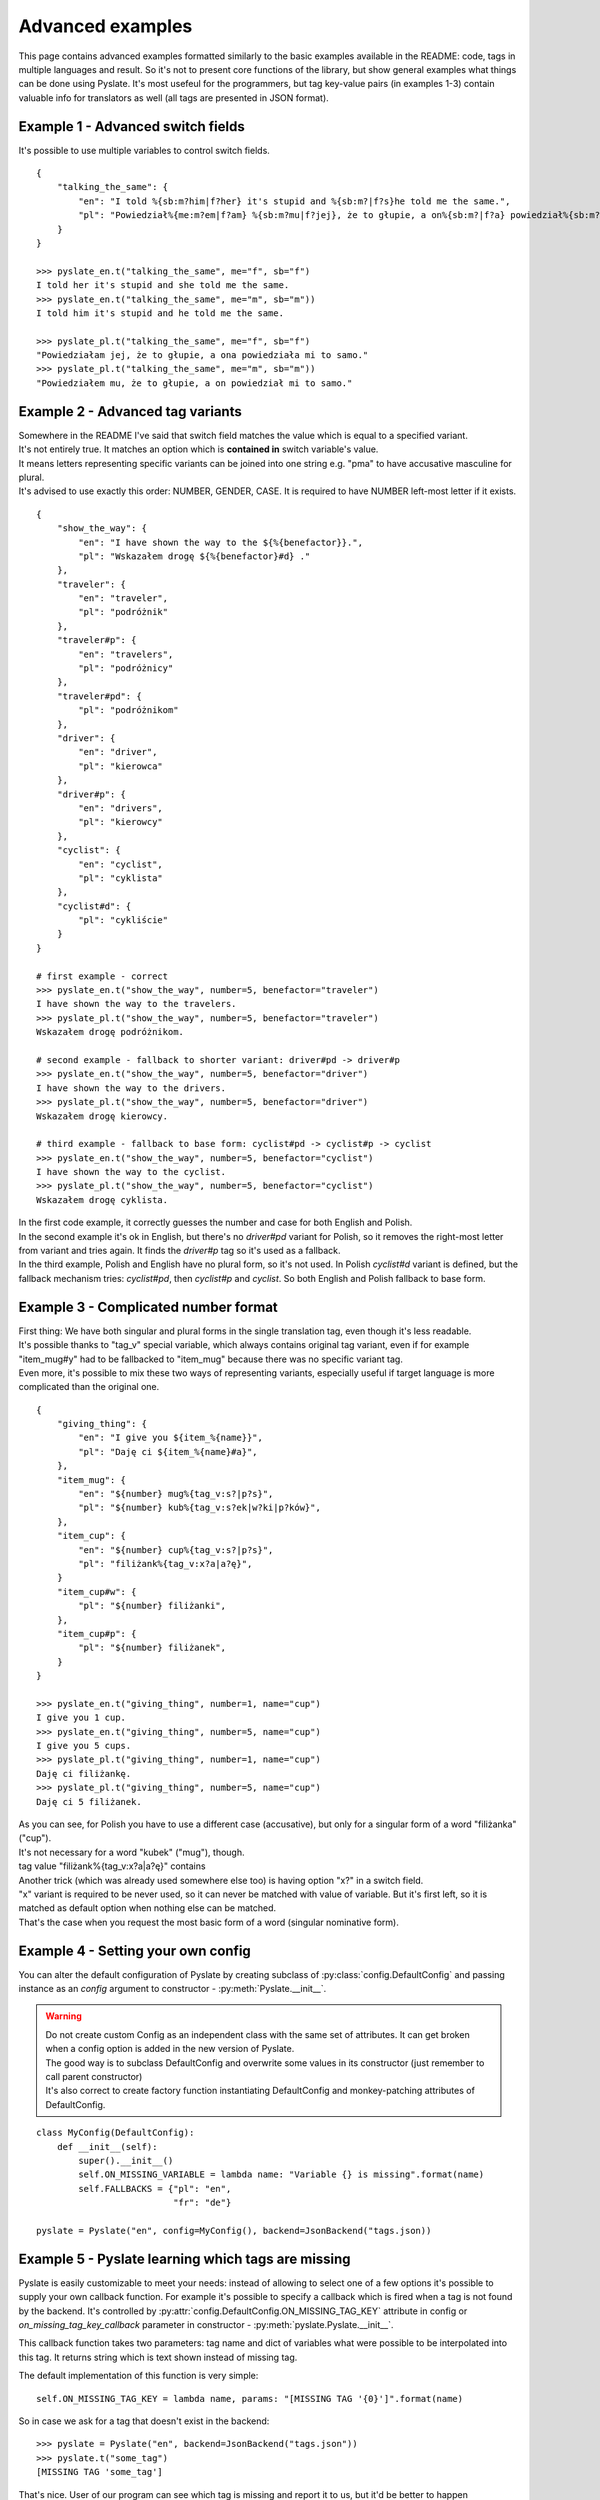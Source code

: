 .. _advanced-examples:

Advanced examples
=================
This page contains advanced examples formatted similarly to the basic examples available in the README:
code, tags in multiple languages and result.
So it's not to present core functions of the library, but show general examples what things can be done using Pyslate.
It's most usefeul for the programmers, but tag key-value pairs (in examples 1-3) contain valuable info for translators as well (all tags are presented in JSON format).

Example 1 - Advanced switch fields
----------------------------------
It's possible to use multiple variables to control switch fields.

::

    {
        "talking_the_same": {
            "en": "I told %{sb:m?him|f?her} it's stupid and %{sb:m?|f?s}he told me the same.",
            "pl": "Powiedział%{me:m?em|f?am} %{sb:m?mu|f?jej}, że to głupie, a on%{sb:m?|f?a} powiedział%{sb:m?|f?a} mi to samo.",
        }
    }

    >>> pyslate_en.t("talking_the_same", me="f", sb="f")
    I told her it's stupid and she told me the same.
    >>> pyslate_en.t("talking_the_same", me="m", sb="m"))
    I told him it's stupid and he told me the same.

    >>> pyslate_pl.t("talking_the_same", me="f", sb="f")
    "Powiedziałam jej, że to głupie, a ona powiedziała mi to samo."
    >>> pyslate_pl.t("talking_the_same", me="m", sb="m"))
    "Powiedziałem mu, że to głupie, a on powiedział mi to samo."


Example 2 - Advanced tag variants
---------------------------------
| Somewhere in the README I've said that switch field matches the value which is equal to a specified variant.
| It's not entirely true. It matches an option which is **contained in** switch variable's value.
| It means letters representing specific variants can be joined into one string e.g. "pma" to have accusative masculine for plural.
| It's advised to use exactly this order: NUMBER, GENDER, CASE. It is required to have NUMBER left-most letter if it exists.

::

    {
        "show_the_way": {
            "en": "I have shown the way to the ${%{benefactor}}.",
            "pl": "Wskazałem drogę ${%{benefactor}#d} ."
        },
        "traveler": {
            "en": "traveler",
            "pl": "podróżnik"
        },
        "traveler#p": {
            "en": "travelers",
            "pl": "podróżnicy"
        },
        "traveler#pd": {
            "pl": "podróżnikom"
        },
        "driver": {
            "en": "driver",
            "pl": "kierowca"
        },
        "driver#p": {
            "en": "drivers",
            "pl": "kierowcy"
        },
        "cyclist": {
            "en": "cyclist",
            "pl": "cyklista"
        },
        "cyclist#d": {
            "pl": "cykliście"
        }
    }

    # first example - correct
    >>> pyslate_en.t("show_the_way", number=5, benefactor="traveler")
    I have shown the way to the travelers.
    >>> pyslate_pl.t("show_the_way", number=5, benefactor="traveler")
    Wskazałem drogę podróżnikom.

    # second example - fallback to shorter variant: driver#pd -> driver#p
    >>> pyslate_en.t("show_the_way", number=5, benefactor="driver")
    I have shown the way to the drivers.
    >>> pyslate_pl.t("show_the_way", number=5, benefactor="driver")
    Wskazałem drogę kierowcy.

    # third example - fallback to base form: cyclist#pd -> cyclist#p -> cyclist
    >>> pyslate_en.t("show_the_way", number=5, benefactor="cyclist")
    I have shown the way to the cyclist.
    >>> pyslate_pl.t("show_the_way", number=5, benefactor="cyclist")
    Wskazałem drogę cyklista.


| In the first code example, it correctly guesses the number and case for both English and Polish.
| In the second example it's ok in English, but there's no *driver#pd* variant for Polish, so it removes the right-most letter from variant and tries again. It finds the *driver#p* tag so it's used as a fallback.
| In the third example, Polish and English have no plural form, so it's not used. In Polish *cyclist#d* variant is defined, but the fallback mechanism tries: *cyclist#pd*, then *cyclist#p* and *cyclist*. So both English and Polish fallback to base form.


Example 3 - Complicated number format
-------------------------------------
| First thing: We have both singular and plural forms in the single translation tag, even though it's less readable.
| It's possible thanks to "tag_v" special variable, which always contains original tag variant, even if for example
| "item_mug#y" had to be fallbacked to "item_mug" because there was no specific variant tag.
| Even more, it's possible to mix these two ways of representing variants, especially useful if target language is more complicated than the original one.

::

    {
        "giving_thing": {
            "en": "I give you ${item_%{name}}",
            "pl": "Daję ci ${item_%{name}#a}",
        },
        "item_mug": {
            "en": "${number} mug%{tag_v:s?|p?s}",
            "pl": "${number} kub%{tag_v:s?ek|w?ki|p?ków}",
        },
        "item_cup": {
            "en": "${number} cup%{tag_v:s?|p?s}",
            "pl": "filiżank%{tag_v:x?a|a?ę}",
        }
        "item_cup#w": {
            "pl": "${number} filiżanki",
        },
        "item_cup#p": {
            "pl": "${number} filiżanek",
        }
    }

    >>> pyslate_en.t("giving_thing", number=1, name="cup")
    I give you 1 cup.
    >>> pyslate_en.t("giving_thing", number=5, name="cup")
    I give you 5 cups.
    >>> pyslate_pl.t("giving_thing", number=1, name="cup")
    Daję ci filiżankę.
    >>> pyslate_pl.t("giving_thing", number=5, name="cup")
    Daję ci 5 filiżanek.


| As you can see, for Polish you have to use a different case (accusative), but only for a singular form of a word "filiżanka" ("cup").
| It's not necessary for a word "kubek" ("mug"), though.
| tag value "filiżank%{tag_v:x?a|a?ę}" contains
| Another trick (which was already used somewhere else too) is having option "x?" in a switch field.
| "x" variant is required to be never used, so it can never be matched with value of variable. But it's first left, so it is matched as default option when nothing else can be matched.
| That's the case when you request the most basic form of a word (singular nominative form).

Example 4 - Setting your own config
-----------------------------------
You can alter the default configuration of Pyslate by creating subclass of :py:class:`config.DefaultConfig`
and passing instance as an `config` argument to constructor - :py:meth:`Pyslate.__init__`.


.. warning::

    | Do not create custom Config as an independent class with the same set of attributes. It can get broken when a config option is added in the new version of Pyslate.
    | The good way is to subclass DefaultConfig and overwrite some values in its constructor (just remember to call parent constructor)
    | It's also correct to create factory function instantiating DefaultConfig and monkey-patching attributes of DefaultConfig.

::

    class MyConfig(DefaultConfig):
        def __init__(self):
            super().__init__()
            self.ON_MISSING_VARIABLE = lambda name: "Variable {} is missing".format(name)
            self.FALLBACKS = {"pl": "en",
                              "fr": "de"}

    pyslate = Pyslate("en", config=MyConfig(), backend=JsonBackend("tags.json))


Example 5 - Pyslate learning which tags are missing
---------------------------------------------------
Pyslate is easily customizable to meet your needs: instead of allowing to select one of a few options it's possible to supply your own callback function.
For example it's possible to specify a callback which is fired when a tag is not found by the backend.
It's controlled by :py:attr:`config.DefaultConfig.ON_MISSING_TAG_KEY`  attribute in config or `on_missing_tag_key_callback` parameter in constructor - :py:meth:`pyslate.Pyslate.__init__`.

This callback function takes two parameters: tag name and dict of variables what were possible to be interpolated into this tag.
It returns string which is text shown instead of missing tag.

The default implementation of this function is very simple:

::

    self.ON_MISSING_TAG_KEY = lambda name, params: "[MISSING TAG '{0}']".format(name)

So in case we ask for a tag that doesn't exist in the backend:

::

    >>> pyslate = Pyslate("en", backend=JsonBackend("tags.json"))
    >>> pyslate.t("some_tag")
    [MISSING TAG 'some_tag']

That's nice. User of our program can see which tag is missing and report it to us, but it'd be better to happen automatically.
It'd also be nice to remember what variables were interpolated into the tag to make it easier to create default (English) translation.

::
    >>> def on_missing_key(name, params):
    >>>     with open("missing_tags.txt", "w") as file:
    >>>         file.write("{0} - {1}\n".format(name, params.keys()))
    >>>     return "[MISSING TAG'{0}']".format(name)
    >>>
    >>> pyslate = Pyslate("en", backend=JsonBackend("tags.json"), on_missing_tag_key_callback=on_missing_key)
    >>> pyslate.t("some_tag", param1="hello", param2=23)
    [MISSING TAG 'some_tag']

The file "missing_tags.txt" contains logged info about this tag:
::

    some_tag - ['tag_v', 'param2', 'param1']

We see it logs two explicit and one implicit "tag_v" which is added to every tag value. So it's easy to add these tags to your backend.
